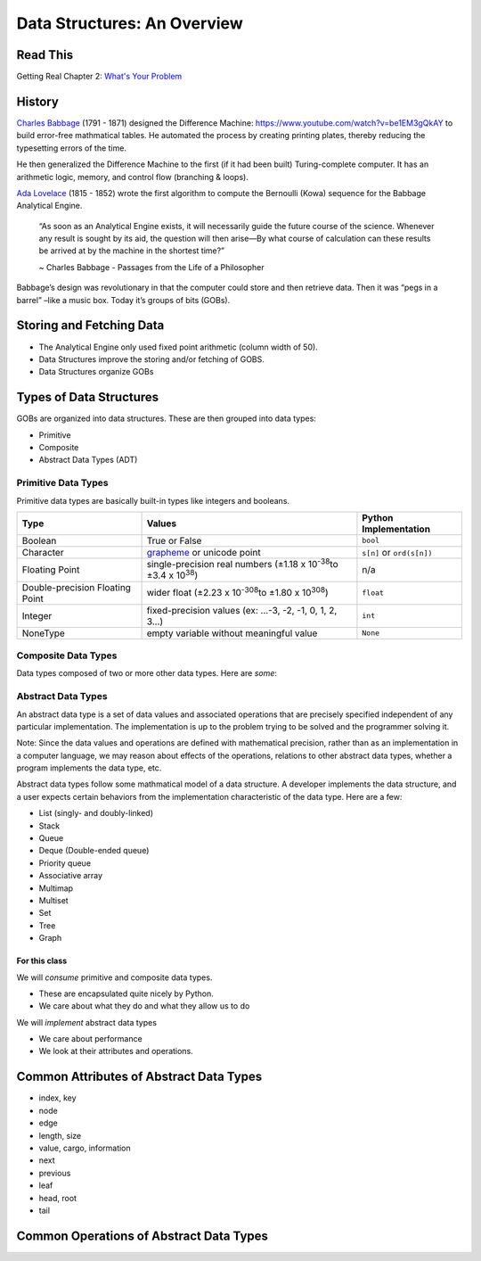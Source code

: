 ============================
Data Structures: An Overview
============================

Read This
=========

Getting Real Chapter 2: `What's Your Problem <https://gettingreal.37signals.com/ch02_Whats_Your_Problem.php>`_

History
=======

`Charles Babbage <https://en.wikipedia.org/wiki/Charles_Babbage>`_ (1791 - 1871) designed the Difference Machine: https://www.youtube.com/watch?v=be1EM3gQkAY to build error-free mathmatical tables. He automated the process by creating printing plates, thereby reducing the typesetting errors of the time.

He then generalized the Difference Machine to the first (if it had been built) Turing-complete computer. It has an arithmetic logic, memory, and control flow (branching & loops).

`Ada Lovelace <https://en.wikipedia.org/wiki/Ada_Lovelace>`_ (1815 - 1852) wrote the first algorithm to compute the Bernoulli (Kowa) sequence for the Babbage Analytical Engine.

    “As soon as an Analytical Engine exists, it will necessarily guide the future course of the science. Whenever any result is sought by its aid, the question will then arise—By what course of calculation can these results be arrived at by the machine in the shortest time?”

    ~ Charles Babbage - Passages from the Life of a Philosopher

Babbage’s design was revolutionary in that the computer could store and then retrieve data. Then it was “pegs in a barrel” –like a music box. Today it’s groups of bits (GOBs).

Storing and Fetching Data
=========================

* The Analytical Engine only used fixed point arithmetic (column width of 50).
* Data Structures improve the storing and/or fetching of GOBS.
* Data Structures organize GOBs

Types of Data Structures
========================

GOBs are organized into data structures. These are then grouped into data types:

* Primitive
* Composite
* Abstract Data Types (ADT)

Primitive Data Types
--------------------

Primitive data types are basically built-in types like integers and booleans. 

+---------------------------------+----------------------------------------------------------------------------------+---------------------------+
| Type                            | Values                                                                           | Python Implementation     |
+=================================+==================================================================================+===========================+
| Boolean                         | True or False                                                                    | ``bool``                  |
+---------------------------------+----------------------------------------------------------------------------------+---------------------------+
| Character                       | `grapheme <https://en.wikipedia.org/wiki/Grapheme>`_ or unicode point            | ``s[n]`` or ``ord(s[n])`` |
+---------------------------------+----------------------------------------------------------------------------------+---------------------------+
| Floating Point                  | single-precision real numbers (±1.18 x 10\ :sup:`-38`\ to ±3.4 x 10\ :sup:`38`\) | n/a                       |
+---------------------------------+----------------------------------------------------------------------------------+---------------------------+
| Double-precision Floating Point | wider float (±2.23 x 10\ :sup:`-308`\ to ±1.80 x 10\ :sup:`308`\)                | ``float``                 |
+---------------------------------+----------------------------------------------------------------------------------+---------------------------+
| Integer                         | fixed-precision values (ex: ...-3, -2, -1, 0, 1, 2, 3...)                        | ``int``                   |
+---------------------------------+----------------------------------------------------------------------------------+---------------------------+
| NoneType                        | empty variable without meaningful value                                          | ``None``                  |
+---------------------------------+----------------------------------------------------------------------------------+---------------------------+

Composite Data Types
--------------------

Data types composed of two or more other data types. Here are *some*:

+------+--------+----------------+
| Type | Values | Python Implementation |
+=========+===============+================+
| Array | Mutable object containing other values | ``list`` or ``[]`` |
+------+--------+----------------+
| Record | Immutable object containing other values | ``tuple`` or ``()`` |
+------+--------+----------------+
| Union | Contains values that can be multiple types | ``dict`` or ``{}`` |
+------+--------+----------------+

Abstract Data Types
-------------------

An abstract data type is a set of data values and associated operations that are precisely specified independent of any particular implementation. The implementation is up to the problem trying to be solved and the programmer solving it.

Note: Since the data values and operations are defined with mathematical precision, rather than as an implementation in a computer language, we may reason about effects of the operations, relations to other abstract data types, whether a program implements the data type, etc.

Abstract data types follow some mathmatical model of a data structure. A developer implements the data structure, and a user expects certain behaviors from the implementation characteristic of the data type. Here are a few:

* List (singly- and doubly-linked)
* Stack
* Queue
* Deque (Double-ended queue)
* Priority queue
* Associative array
* Multimap
* Multiset
* Set
* Tree
* Graph

For this class
~~~~~~~~~~~~~~

We will *consume* primitive and composite data types.

* These are encapsulated quite nicely by Python.
* We care about what they do and what they allow us to do

We will *implement* abstract data types

* We care about performance
* We look at their attributes and operations.

Common Attributes of Abstract Data Types
========================================

* index, key
* node
* edge
* length, size
* value, cargo, information
* next
* previous
* leaf
* head, root
* tail

Common Operations of Abstract Data Types
========================================

+-----------+------------+---------------+
| Operation | Definition | Also Known As... |
+-----------+------------+---------------+
| ``search(S, k)`` | Given a structure ``S`` and a key ``k``, returns the value that ``S`` points to at position ``k`` | traverse, walk, find |
+-----------+------------+---------------+
| ``insert(S, x[, k])`` | A modifying operation for mutable types. Adds the element assigned to ``x`` to the structure ``S``. We usually assume that any attributes in element ``x`` needed by the structure implementation have already been initialized.  Sometimes takes an optional argument ``k`` specifying exactly where in the structure to insert ``x``| push, append |
+-----------+------------+---------------+
| ``delete(S, x)`` | A modifying operation for mutable types. Removes the element assigned to ``x`` from the structure ``S``. | remove, pop |
+-----------+------------+---------------+
| ``minimum(S)`` | A query on an ordered structure that returns the element of ``S`` with the smallest value. | min |
+-----------+------------+---------------+
| ``maximum(S)`` | Similar to above, returns the element of ``S`` with the largest value. | max |
+-----------+------------+---------------+
| ``successor(S, x)`` | A query on an ordered structure ``S`` that returns the next value after element ``x`` if one exists. | next, child |
+-----------+------------+---------------+
| ``predecessor(S, x)`` | Similar to above, returning the value before element ``x`` if one exists | previous, prior, parent |
+-----------+------------+---------------+
